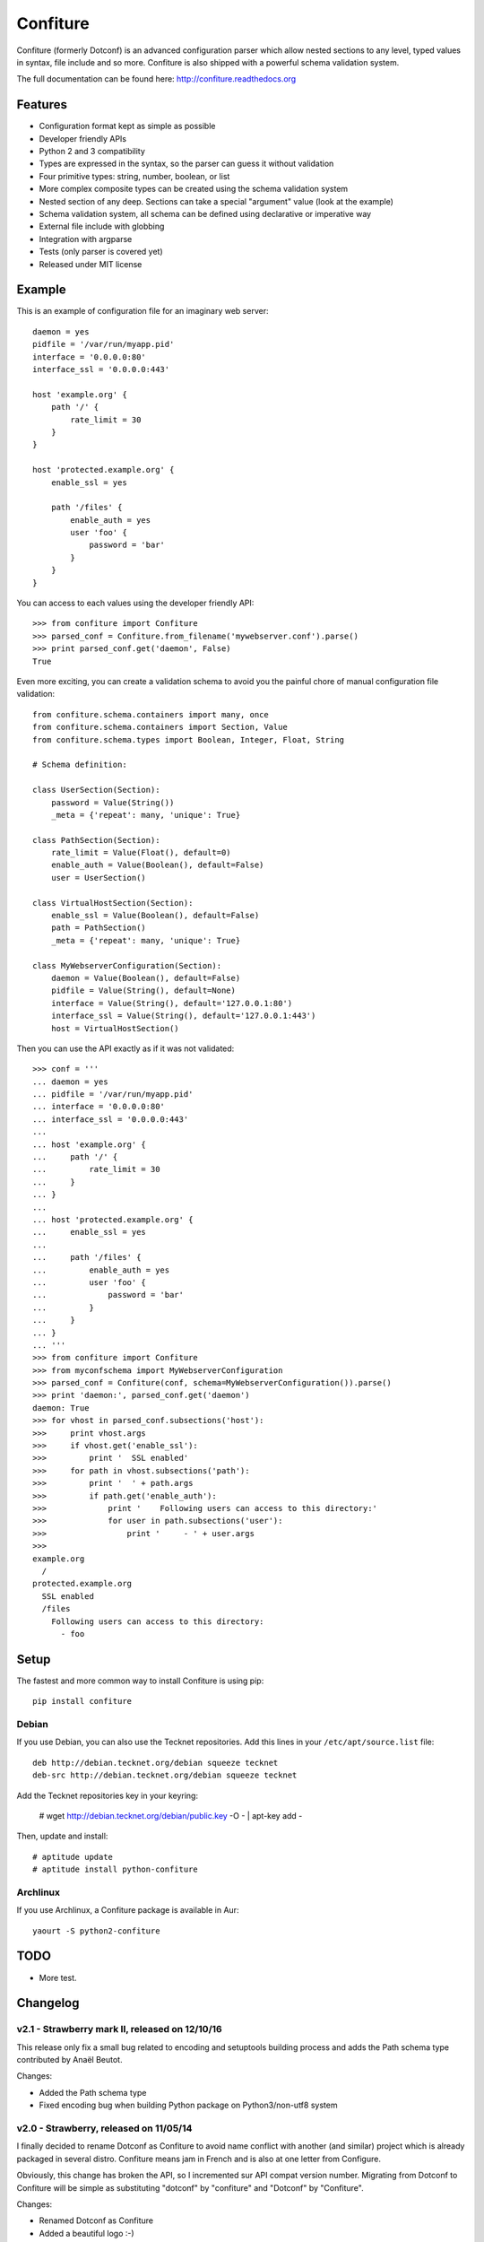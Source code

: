 =========
Confiture
=========

.. image:: https://raw.githubusercontent.com/NaPs/Confiture/master/docs/_static/images/confiture_logo.png

Confiture (formerly Dotconf) is an advanced configuration parser which allow
nested sections to any level, typed values in syntax, file include and so more.
Confiture is also shipped with a powerful schema validation system.

The full documentation can be found here: http://confiture.readthedocs.org

.. image:: https://www.ohloh.net/p/python-confiture/widgets/project_thin_badge.gif
   :target: https://www.ohloh.net/p/python-confiture?ref=sample

.. image:: https://travis-ci.org/NaPs/Confiture.svg?branch=master
   :target: https://travis-ci.org/NaPs/Confiture


Features
--------

- Configuration format kept as simple as possible
- Developer friendly APIs
- Python 2 and 3 compatibility
- Types are expressed in the syntax, so the parser can guess it without
  validation
- Four primitive types: string, number, boolean, or list
- More complex composite types can be created using the schema validation
  system
- Nested section of any deep. Sections can take a special "argument" value
  (look at the example)
- Schema validation system, all schema can be defined using declarative or
  imperative way
- External file include with globbing
- Integration with argparse
- Tests (only parser is covered yet)
- Released under MIT license


Example
-------

This is an example of configuration file for an imaginary web server::


    daemon = yes
    pidfile = '/var/run/myapp.pid'
    interface = '0.0.0.0:80'
    interface_ssl = '0.0.0.0:443'

    host 'example.org' {
        path '/' {
            rate_limit = 30
        }
    }

    host 'protected.example.org' {
        enable_ssl = yes

        path '/files' {
            enable_auth = yes
            user 'foo' {
                password = 'bar'
            }
        }
    }

You can access to each values using the developer friendly API::

    >>> from confiture import Confiture
    >>> parsed_conf = Confiture.from_filename('mywebserver.conf').parse()
    >>> print parsed_conf.get('daemon', False)
    True


Even more exciting, you can create a validation schema to avoid you the
painful chore of manual configuration file validation::

    from confiture.schema.containers import many, once
    from confiture.schema.containers import Section, Value
    from confiture.schema.types import Boolean, Integer, Float, String

    # Schema definition:

    class UserSection(Section):
        password = Value(String())
        _meta = {'repeat': many, 'unique': True}

    class PathSection(Section):
        rate_limit = Value(Float(), default=0)
        enable_auth = Value(Boolean(), default=False)
        user = UserSection()

    class VirtualHostSection(Section):
        enable_ssl = Value(Boolean(), default=False)
        path = PathSection()
        _meta = {'repeat': many, 'unique': True}

    class MyWebserverConfiguration(Section):
        daemon = Value(Boolean(), default=False)
        pidfile = Value(String(), default=None)
        interface = Value(String(), default='127.0.0.1:80')
        interface_ssl = Value(String(), default='127.0.0.1:443')
        host = VirtualHostSection()

Then you can use the API exactly as if it was not validated::

    >>> conf = '''
    ... daemon = yes
    ... pidfile = '/var/run/myapp.pid'
    ... interface = '0.0.0.0:80'
    ... interface_ssl = '0.0.0.0:443'
    ...
    ... host 'example.org' {
    ...     path '/' {
    ...         rate_limit = 30
    ...     }
    ... }
    ...
    ... host 'protected.example.org' {
    ...     enable_ssl = yes
    ...
    ...     path '/files' {
    ...         enable_auth = yes
    ...         user 'foo' {
    ...             password = 'bar'
    ...         }
    ...     }
    ... }
    ... '''
    >>> from confiture import Confiture
    >>> from myconfschema import MyWebserverConfiguration
    >>> parsed_conf = Confiture(conf, schema=MyWebserverConfiguration()).parse()
    >>> print 'daemon:', parsed_conf.get('daemon')
    daemon: True
    >>> for vhost in parsed_conf.subsections('host'):
    >>>     print vhost.args
    >>>     if vhost.get('enable_ssl'):
    >>>         print '  SSL enabled'
    >>>     for path in vhost.subsections('path'):
    >>>         print '  ' + path.args
    >>>         if path.get('enable_auth'):
    >>>             print '    Following users can access to this directory:'
    >>>             for user in path.subsections('user'):
    >>>                 print '     - ' + user.args
    >>>
    example.org
      /
    protected.example.org
      SSL enabled
      /files
        Following users can access to this directory:
          - foo

Setup
-----

The fastest and more common way to install Confiture is using pip::

    pip install confiture

Debian
~~~~~~

If you use Debian, you can also use the Tecknet repositories. Add this lines
in your ``/etc/apt/source.list`` file::

    deb http://debian.tecknet.org/debian squeeze tecknet
    deb-src http://debian.tecknet.org/debian squeeze tecknet

Add the Tecknet repositories key in your keyring:

    # wget http://debian.tecknet.org/debian/public.key -O - | apt-key add -

Then, update and install::

    # aptitude update
    # aptitude install python-confiture

Archlinux
~~~~~~~~~

If you use Archlinux, a Confiture package is available in Aur::

    yaourt -S python2-confiture


TODO
----

- More test.


Changelog
---------

v2.1 - Strawberry mark II, released on 12/10/16
~~~~~~~~~~~~~~~~~~~~~~~~~~~~~~~~~~~~~~~~~~~~~~~

This release only fix a small bug related to encoding and setuptools building
process and adds the Path schema type contributed by Anaël Beutot.

Changes:

- Added the Path schema type
- Fixed encoding bug when building Python package on Python3/non-utf8 system

v2.0 - Strawberry, released on 11/05/14
~~~~~~~~~~~~~~~~~~~~~~~~~~~~~~~~~~~~~~~

I finally decided to rename Dotconf as Confiture to avoid name conflict with
another (and similar) project which is already packaged in several distro.
Confiture means jam in French and is also at one letter from Configure.

Obviously, this change has broken the API, so I incremented sur API compat
version number. Migrating from Dotconf to Confiture will be simple as
substituting "dotconf" by "confiture" and "Dotconf" by "Confiture".

Changes:

- Renamed Dotconf as Confiture
- Added a beautiful logo :-)
- Fixed documentation build
- Fixed Travis-CI execution
- Fixed parser which now detects unexpected end of files
- Now use universal newline flag when opening file in from_filename (ref #13)

New contributors:

- Grégoire Rocher (provided a fix for the parser)

v1.8 released on 08/09/13
~~~~~~~~~~~~~~~~~~~~~~~~~

This new release bring a lot of bugfixes all reported by Stefan Tschiggerl.
Thanks to him for its time and its help to enhance Confiture.

Changes:

- Fixed a bug where from_filename is not passing extra
- Fixed examples in readme and docs
- Fixed bad API usage in containers' argument validation
- Handle the uniqueness validation of empty args
- Added single subsection access method (eg: section.subsection('foo'))
- Fixed optional section without occurrence not working
- Fixed a bug when subsection method is used twice with the same name
- Fixed traceback when a section is not in schema

New contributors:

- Stefan Tschiggerl (bug report and fixes)

v1.7 released on 31/07/13
~~~~~~~~~~~~~~~~~~~~~~~~~

The major (and almost the only) change of this release is the compatibility with
Python 3. This work has been done with the help of 2to3 with some thing fixed
manually. Enjoy!

- Added compatibility with Python 3
- Now use py.test instead of nosetests

v1.6 released on 09/12/12
~~~~~~~~~~~~~~~~~~~~~~~~~

This second stable release bring some bug fixes and features, the API has not
been broken. I also registered the project on travis-ci and I will try to
improve the test coverage for the next release.

Changes:

- Added Choice container
- Added a from_filename constructor the the Confiture class
- Added encoding management (by default, files are parsed in UTF-8)
- Added continuous integration with travis
- Fixed bug with Float type validation
- Fixed an error when a section is included by an external file (thanks to
  DuanmuChun for its bug report and help to fix it)
- Fixed other minor bugs

New contributors:

- DuanmuChun (bug report and help to fix it)

v1.5 released on 14/04/2012
~~~~~~~~~~~~~~~~~~~~~~~~~~~

First stable release of Confiture has been released, development will now take
care of API compatibility. The project status has been changed to "Beta" on the
PYPI, and should be "Stable" on the next release if no major bug is found.
Packages will be updated for Debian and Archlinux, feel free to contact me if
you want to package it for your distro.

Changes:

- Added Eval, NamedRegex and RegexPattern types
- Added TypedArray container
- Fixed bug with scalar values from a singleton list in Value container
- Fixed argument validation in Section container
- Updated documentation (new tips and tricks section)

New contributors:

- Anaël Beutot (thanks for RegexPattern type and argument validation fix)

v0.4 released on 07/04/2012
~~~~~~~~~~~~~~~~~~~~~~~~~~~

- Added debian package
- Added IPSocketAddress type
- Added Array container
- Added release procedure
- Fixed bug on IPAddress and IPNetwork types when ipaddr is missing
- Fixed documentation build

v0.3 released on 04/04/2012
~~~~~~~~~~~~~~~~~~~~~~~~~~~

- Added IPAddress, IPNetwork, Regex and Url types
- Added min and max options on Integer type
- Added units on number parsing (42k == 42000)
- Fixed bug with validation of long numbers

v0.2 released on 03/04/2012
~~~~~~~~~~~~~~~~~~~~~~~~~~~

- Added argparse integration feature & documentation
- Cleanup

v0.1 released on 24/03/2012
~~~~~~~~~~~~~~~~~~~~~~~~~~~

- Initial version.


A note on versioning
--------------------

Confiture use a two numbers X.Y versioning. The Y part is incremented by one on
each release. The X part is used as API compatibility indicator and will be
incremented each time the API is broken.


Contribute
----------

You can contribute to Confiture through these ways:

- Github: https://github.com/NaPs/Confiture

Feel free to contact me for any question/suggestion: <antoine@inaps.org>.


